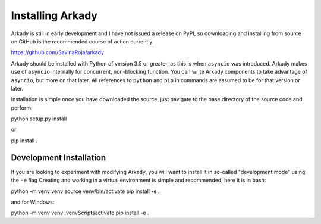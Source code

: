 Installing Arkady
=================

Arkady is still in early development and I have not issued a release on PyPI, so
downloading and installing from source on GitHub is the recommended course of
action currently.

https://github.com/SavinaRoja/arkady

Arkady should be installed with Python of version 3.5 or greater, as this is
when ``asyncio`` was introduced. Arkady makes use of ``asyncio`` internally
for concurrent, non-blocking function. You can write Arkady components to take
advantage of ``asyncio``, but more on that later. All references to ``python``
and ``pip`` in commands are assumed to be for that version or later.

Installation is simple once you have downloaded the source, just navigate to the
base directory of the source code and perform:

.. code-block:: bash

python setup.py install
::

or

.. code-block:: bash

pip install .
::

Development Installation
------------------------

If you are looking to experiment with modifying Arkady, you will want to install
it in so-called "development mode" using the ``-e`` flag Creating and working in
a virtual environment is simple and recommended, here it is in bash:

.. code-block:: bash

python -m venv venv
source venv/bin/activate
pip install -e .
::

and for Windows:

.. code-block:: console

python -m venv venv
.\venv\Scripts\activate
pip install -e .
::